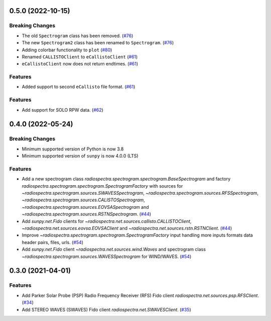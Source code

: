 0.5.0 (2022-10-15)
==================

Breaking Changes
----------------

- The old ``Spectrogram`` class has been removed. (`#76 <https://github.com/sunpy/radiospectra/pull/76>`__)
- The new ``Spectrogram2`` class has been renamed to ``Spectrogram``. (`#76 <https://github.com/sunpy/radiospectra/pull/76>`__)
- Adding colorbar functionality to ``plot`` (`#80 <https://github.com/sunpy/radiospectra/pull/80>`__)
- Renamed ``CALLISTOClient`` to ``eCallistoClient`` (`#61 <https://github.com/sunpy/radiospectra/pull/61>`__)
- ``eCallistoClient`` now does not return endtimes. (`#61 <https://github.com/sunpy/radiospectra/pull/61>`__)

Features
--------
- Added support to second ``eCallisto`` file format. (`#61 <https://github.com/sunpy/radiospectra/pull/61>`__)

Features
--------

- Add support for SOLO RPW data. (`#62 <https://github.com/sunpy/radiospectra/pull/62>`__)

0.4.0 (2022-05-24)
==================

Breaking Changes
----------------

- Minimum supported version of Python is now 3.8
- Minimum supported version of ``sunpy`` is now 4.0.0 (LTS)

Features
--------

- Add a new spectrogram class `radiospectra.spectrogram.spectrogram.BaseSpectrogram` and factory `radiospectra.spectrogram.spectrogram.SpectrogramFactory` with sources for `~radiospectra.spectrogram.sources.SWAVESSpectrogram`, `~radiospectra.spectrogram.sources.RFSSpectrogram`, `~radiospectra.spectrogram.sources.CALISTOSpectrogram`, `~radiospectra.spectrogram.sources.EOVSASpectrogram` and `~radiospectra.spectrogram.sources.RSTNSpectrogram`. (`#44 <https://github.com/sunpy/radiospectra/pull/44>`__)
- Add `sunpy.net.Fido` clients for `~radiospectra.net.sources.callisto.CALLISTOClient`, `~radiospectra.net.sources.eovsa.EOVSAClient` and `~radiospectra.net.sources.rstn.RSTNClient`. (`#44 <https://github.com/sunpy/radiospectra/pull/44>`__)
- Improve `~radiospectra.spectrogram.spectrogram.SpectrogramFactory` input handling more inputs formats data header pairs, files, urls. (`#54 <https://github.com/sunpy/radiospectra/pull/54>`__)
- Add `sunpy.net.Fido` client `~radiospectra.net.sources.wind.Waves` and spectrogram class `~radiospectra.spectrogram.sources.WAVESSpectrogram` for WIND/WAVES. (`#54 <https://github.com/sunpy/radiospectra/pull/54>`__)

0.3.0 (2021-04-01)
==================

Features
--------

- Add Parker Solar Probe (PSP) Radio Frequency Receiver (RFS) Fido client `radiospectra.net.sources.psp.RFSClient`. (`#34 <https://github.com/sunpy/radiospectra/pull/34>`__)
- Add STEREO WAVES (SWAVES) Fido client `radiospectra.net.SWAVESClient`. (`#35 <https://github.com/sunpy/radiospectra/pull/35>`__)
